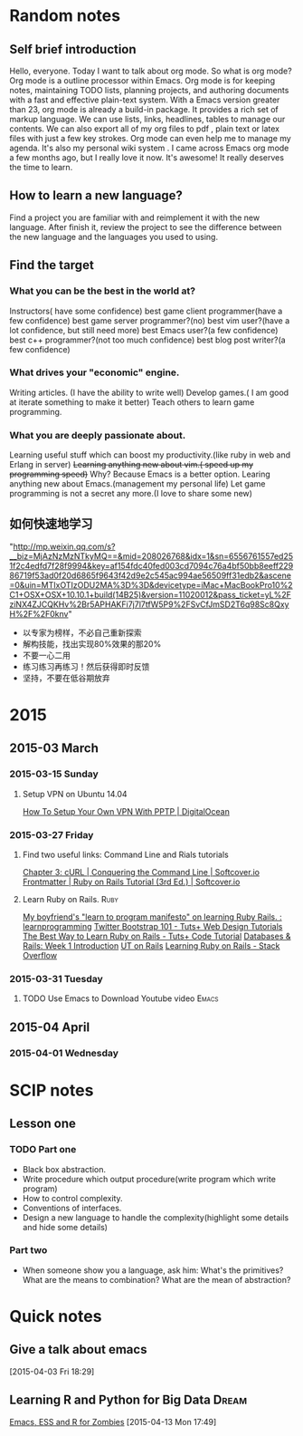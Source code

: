 #+TAGS: notes
#+AUTHOR: Guanghui Qu
#+STARTUP: overview, for taking some random notes
#+LATEX_HEADER: \usepackage{xltxtra}
#+LATEX_HEADER: \setmainfont{FangSong}
#+LATEX_HEADER: \usepackage{seqsplit}

* Random notes

** Self brief introduction
Hello, everyone. Today I want to talk about org mode. So what is org mode? Org mode is a outline processor within Emacs.
 Org mode is for keeping notes, maintaining TODO lists, planning projects, and authoring documents with a fast and effective plain-text system.
With a Emacs version greater than 23, org mode is already a build-in package. It provides a rich set of markup language. We can use lists, links, headlines, tables to manage our contents.
We can also export all of my org files to pdf , plain text or latex files with just a few key strokes. Org mode can even help me to manage my agenda.
It's also my personal wiki system . I came across Emacs org mode a few months ago, but I really love it now. It's awesome! It really deserves the time to learn.

** How to learn a new language?
Find a project you are familiar with and reimplement it with the new language. After finish it, review the project to see the difference between the new language and the languages you used to using.

** Find the target
*** What you can be the best in the world at?
Instructors( have some confidence)
 best game client programmer(have a few confidence)
 best game server programmer?(no)
 best vim user?(have a lot confidence, but still need more)
 best Emacs user?(a few confidence)
 best c++ programmer?(not too much confidence)
 best blog post writer?(a few confidence)
*** What drives your "economic" engine.
Writing articles. (I have the ability to write well)
Develop games.( I am good at iterate something to make it better)
Teach others to learn game programming.
*** What you are deeply passionate about.
Learning useful stuff which can boost my productivity.(like ruby in web and Erlang in server)
+Learning anything new about vim.( speed up my programming speed)+  Why? Because Emacs is a better option.
Learing  anything new about Emacs.(management my personal life)
Let game programming is not a secret any more.(I love to share some new)

** 如何快速地学习
"http://mp.weixin.qq.com/s?__biz=MjAzNzMzNTkyMQ==&mid=208026768&idx=1&sn=6556761557ed251f2c4edfd7f28f9994&key=af154fdc40fed003cd7094c76a4bf50bb8eeff22986719f53ad0f20d6865f9643f42d9e2c545ac994ae56509ff31edb2&ascene=0&uin=MTIxOTIzODU2MA%3D%3D&devicetype=iMac+MacBookPro10%2C1+OSX+OSX+10.10.1+build(14B25)&version=11020012&pass_ticket=yL%2FziNX4ZJCQKHv%2Br5APHAKFi7j7l7tfW5P9%2FSvCfJmSD2T6q98Sc8QxyH%2F%2F0knv"
- 以专家为榜样，不必自己重新探索
- 解构技能，找出实现80%效果的那20%
- 不要一心二用
- 练习练习再练习！然后获得即时反馈
- 坚持，不要在低谷期放弃


* 2015
** 2015-03 March
*** 2015-03-15 Sunday
****  Setup VPN on Ubuntu 14.04
[[https://www.digitalocean.com/community/tutorials/how-to-setup-your-own-vpn-with-pptp][How To Setup Your Own VPN With PPTP | DigitalOcean]]
*** 2015-03-27 Friday
****  Find two useful links: Command Line and Rials tutorials
[[http://conqueringthecommandline.com/book/curl][Chapter 3: cURL | Conquering the Command Line | Softcover.io]]
[[https://www.railstutorial.org/book][Frontmatter | Ruby on Rails Tutorial (3rd Ed.) | Softcover.io]]
**** Learn Ruby on Rails.                                              :Ruby:
[[http://www.reddit.com/r/learnprogramming/comments/1h3zr0/my_boyfriends_learn_to_program_manifesto_on/][My boyfriend's "learn to program manifesto" on learning Ruby Rails. : learnprogramming]]
[[http://webdesign.tutsplus.com/series/twitter-bootstrap-101/][Twitter Bootstrap 101 - Tuts+ Web Design Tutorials]]
[[http://code.tutsplus.com/tutorials/the-best-way-to-learn-ruby-on-rails--net-21820][The Best Way to Learn Ruby on Rails - Tuts+ Code Tutorial]]
[[http://www.schneems.com/post/25098659429/databases-rails-week-1-introduction/][Databases & Rails: Week 1 Introduction]]
[[http://www.schneems.com/ut-rails/][UT on Rails]]
[[http://stackoverflow.com/questions/55574/learning-ruby-on-rails][Learning Ruby on Rails - Stack Overflow]]
*** 2015-03-31 Tuesday
**** TODO Use Emacs to Download Youtube video                         :Emacs:
** 2015-04 April
*** 2015-04-01 Wednesday

* SCIP notes
** Lesson one
*** TODO Part one
SCHEDULED: <2015-06-15 Mon 23:00>
- Black box abstraction.
- Write procedure which output procedure(write program which write program)
- How to control complexity.
- Conventions of interfaces.
- Design a new language to handle the complexity(highlight some details and hide some details)

*** Part two
- When someone show you a language, ask him: What's the primitives? What are the means to combination? What are the mean of abstraction?

* Quick notes

** Give a talk about emacs

  [2015-04-03 Fri 18:29]

**  Learning R and Python for Big Data                                :Dream:
    DEADLINE: <2015-11-01 Sun> SCHEDULED: <2015-07-24 Fri>
[[http://blog.revolutionanalytics.com/2014/03/emacs-ess-and-r-for-zombies.html][Emacs, ESS and R for Zombies]]
  [2015-04-13 Mon 17:49]
